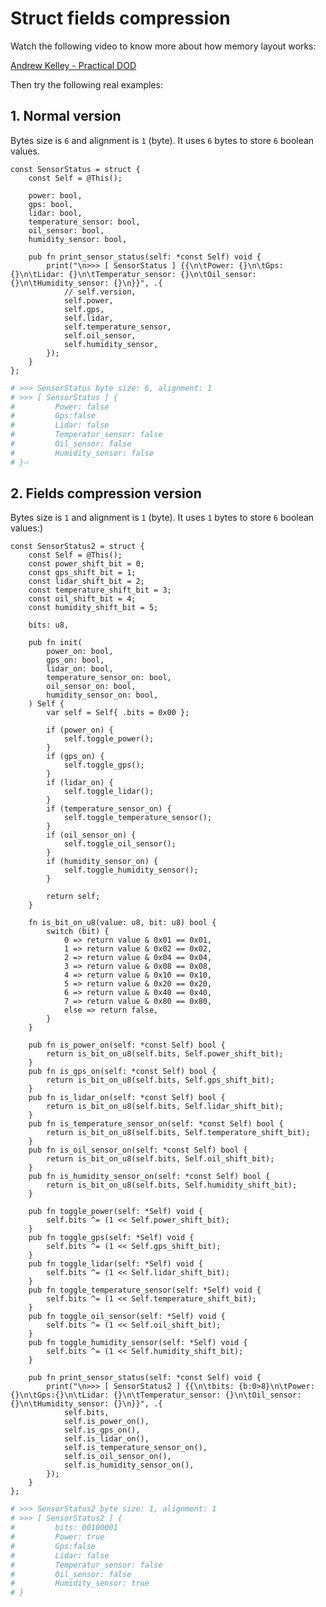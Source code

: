 * Struct fields compression

Watch the following video to know more about how memory layout works:

[[https://vimeo.com/649009599][Andrew Kelley - Practical DOD]]

Then try the following real examples:

** 1. Normal version

Bytes size is =6= and alignment is =1= (byte). It uses =6= bytes to store =6= boolean values.

#+BEGIN_SRC zig
  const SensorStatus = struct {
      const Self = @This();

      power: bool,
      gps: bool,
      lidar: bool,
      temperature_sensor: bool,
      oil_sensor: bool,
      humidity_sensor: bool,

      pub fn print_sensor_status(self: *const Self) void {
          print("\n>>> [ SensorStatus ] {{\n\tPower: {}\n\tGps:{}\n\tLidar: {}\n\tTemperatur_sensor: {}\n\tOil_sensor: {}\n\tHumidity_sensor: {}\n}}", .{
              // self.version,
              self.power,
              self.gps,
              self.lidar,
              self.temperature_sensor,
              self.oil_sensor,
              self.humidity_sensor,
          });
      }
  };
#+END_SRC

#+BEGIN_SRC bash
  # >>> SensorStatus byte size: 6, alignment: 1
  # >>> [ SensorStatus ] {
  #         Power: false
  #         Gps:false
  #         Lidar: false
  #         Temperatur_sensor: false
  #         Oil_sensor: false
  #         Humidity_sensor: false
  # }⏎
#+END_SRC


** 2. Fields compression version

Bytes size is =1= and alignment is =1= (byte). It uses =1= bytes to store =6= boolean values:)

#+BEGIN_SRC zig
  const SensorStatus2 = struct {
      const Self = @This();
      const power_shift_bit = 0;
      const gps_shift_bit = 1;
      const lidar_shift_bit = 2;
      const temperature_shift_bit = 3;
      const oil_shift_bit = 4;
      const humidity_shift_bit = 5;

      bits: u8,

      pub fn init(
          power_on: bool,
          gps_on: bool,
          lidar_on: bool,
          temperature_sensor_on: bool,
          oil_sensor_on: bool,
          humidity_sensor_on: bool,
      ) Self {
          var self = Self{ .bits = 0x00 };

          if (power_on) {
              self.toggle_power();
          }
          if (gps_on) {
              self.toggle_gps();
          }
          if (lidar_on) {
              self.toggle_lidar();
          }
          if (temperature_sensor_on) {
              self.toggle_temperature_sensor();
          }
          if (oil_sensor_on) {
              self.toggle_oil_sensor();
          }
          if (humidity_sensor_on) {
              self.toggle_humidity_sensor();
          }

          return self;
      }

      fn is_bit_on_u8(value: u8, bit: u8) bool {
          switch (bit) {
              0 => return value & 0x01 == 0x01,
              1 => return value & 0x02 == 0x02,
              2 => return value & 0x04 == 0x04,
              3 => return value & 0x08 == 0x08,
              4 => return value & 0x10 == 0x10,
              5 => return value & 0x20 == 0x20,
              6 => return value & 0x40 == 0x40,
              7 => return value & 0x80 == 0x80,
              else => return false,
          }
      }

      pub fn is_power_on(self: *const Self) bool {
          return is_bit_on_u8(self.bits, Self.power_shift_bit);
      }
      pub fn is_gps_on(self: *const Self) bool {
          return is_bit_on_u8(self.bits, Self.gps_shift_bit);
      }
      pub fn is_lidar_on(self: *const Self) bool {
          return is_bit_on_u8(self.bits, Self.lidar_shift_bit);
      }
      pub fn is_temperature_sensor_on(self: *const Self) bool {
          return is_bit_on_u8(self.bits, Self.temperature_shift_bit);
      }
      pub fn is_oil_sensor_on(self: *const Self) bool {
          return is_bit_on_u8(self.bits, Self.oil_shift_bit);
      }
      pub fn is_humidity_sensor_on(self: *const Self) bool {
          return is_bit_on_u8(self.bits, Self.humidity_shift_bit);
      }

      pub fn toggle_power(self: *Self) void {
          self.bits ^= (1 << Self.power_shift_bit);
      }
      pub fn toggle_gps(self: *Self) void {
          self.bits ^= (1 << Self.gps_shift_bit);
      }
      pub fn toggle_lidar(self: *Self) void {
          self.bits ^= (1 << Self.lidar_shift_bit);
      }
      pub fn toggle_temperature_sensor(self: *Self) void {
          self.bits ^= (1 << Self.temperature_shift_bit);
      }
      pub fn toggle_oil_sensor(self: *Self) void {
          self.bits ^= (1 << Self.oil_shift_bit);
      }
      pub fn toggle_humidity_sensor(self: *Self) void {
          self.bits ^= (1 << Self.humidity_shift_bit);
      }

      pub fn print_sensor_status(self: *const Self) void {
          print("\n>>> [ SensorStatus2 ] {{\n\tbits: {b:0>8}\n\tPower: {}\n\tGps:{}\n\tLidar: {}\n\tTemperatur_sensor: {}\n\tOil_sensor: {}\n\tHumidity_sensor: {}\n}}", .{
              self.bits,
              self.is_power_on(),
              self.is_gps_on(),
              self.is_lidar_on(),
              self.is_temperature_sensor_on(),
              self.is_oil_sensor_on(),
              self.is_humidity_sensor_on(),
          });
      }
  };
#+END_SRC

#+BEGIN_SRC bash
  # >>> SensorStatus2 byte size: 1, alignment: 1
  # >>> [ SensorStatus2 ] {
  #         bits: 00100001
  #         Power: true
  #         Gps:false
  #         Lidar: false
  #         Temperatur_sensor: false
  #         Oil_sensor: false
  #         Humidity_sensor: true
  # }
#+END_SRC

